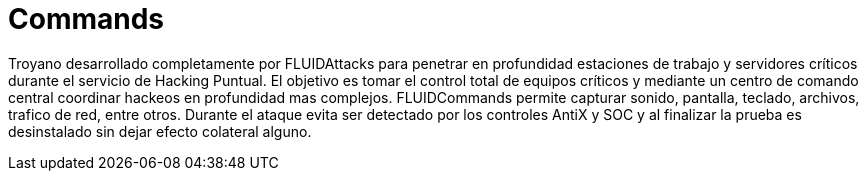 :slug: productos/commands/
:category: productos
:description: El propósito de esta página es presentar los productos ofrecidos por FLUID. Commands es un producto de tipo troyano con command & control utilizado para realizar pruebas de intrusión en equipos críticos, con el fin de detectar y reportar vulnerabilidades en las aplicaciones.
:keywords: FLUID, Productos, Commands, Seguridad, Pentesting, Aplicaciones.
:translate: products/commands/

= Commands

Troyano desarrollado completamente por +FLUIDAttacks+ 
para penetrar en profundidad estaciones de trabajo 
y servidores críticos durante el servicio de Hacking Puntual. 
El objetivo es tomar el control total de equipos críticos
y mediante un centro de comando central 
coordinar hackeos en profundidad mas complejos. 
+FLUIDCommands+ permite capturar sonido, pantalla, teclado, 
archivos, trafico de red, entre otros. 
Durante el ataque evita ser detectado 
por los controles +AntiX+ y +SOC+ 
y al finalizar la prueba es desinstalado 
sin dejar efecto colateral alguno.
